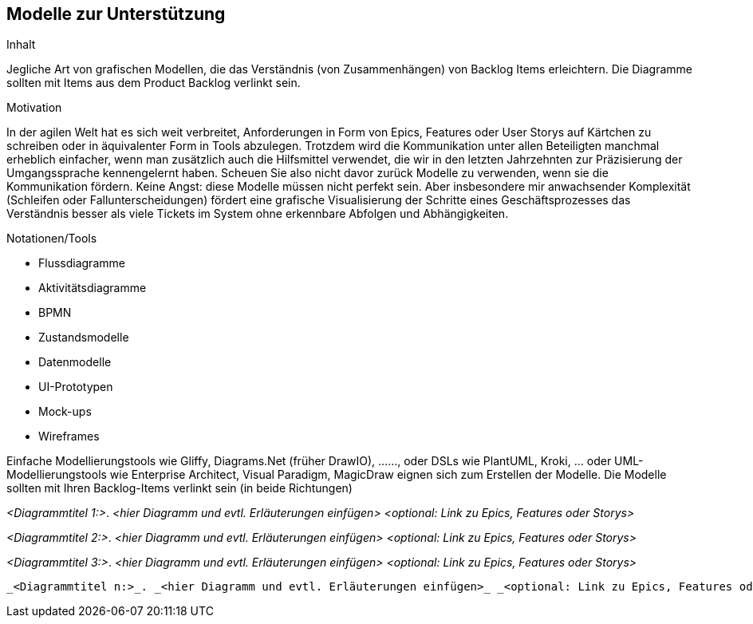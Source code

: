 [[section-Modelle-zur-Unterstuetzung]]
== Modelle zur Unterstützung

[role="re42help"]
****
.Inhalt
Jegliche Art von grafischen Modellen, die das Verständnis (von Zusammenhängen) von Backlog Items erleichtern. Die Diagramme sollten mit Items aus dem Product Backlog verlinkt sein.

.Motivation
In der agilen Welt hat es sich weit verbreitet, Anforderungen in Form von Epics, Features oder User Storys auf Kärtchen zu schreiben oder in äquivalenter Form in Tools abzulegen.
Trotzdem wird die Kommunikation unter allen Beteiligten manchmal erheblich einfacher, wenn man zusätzlich auch die Hilfsmittel verwendet, die wir in den letzten Jahrzehnten zur Präzisierung der Umgangssprache kennengelernt haben. Scheuen Sie also nicht davor zurück Modelle zu verwenden, wenn sie die Kommunikation fördern.
Keine Angst: diese Modelle müssen nicht perfekt sein. Aber insbesondere mir anwachsender Komplexität (Schleifen oder Fallunterscheidungen) fördert eine grafische Visualisierung der Schritte eines Geschäftsprozesses das Verständnis besser als viele Tickets im System ohne erkennbare Abfolgen und Abhängigkeiten.

.Notationen/Tools
* Flussdiagramme
* Aktivitätsdiagramme
* BPMN
* Zustandsmodelle
* Datenmodelle
* UI-Prototypen
* Mock-ups
* Wireframes

Einfache Modellierungstools wie Gliffy, Diagrams.Net (früher DrawIO), ......, oder DSLs wie PlantUML, Kroki, ... oder UML-Modellierungstools wie Enterprise Architect, Visual Paradigm, MagicDraw eignen sich zum Erstellen der Modelle. Die Modelle sollten mit Ihren Backlog-Items verlinkt sein (in beide Richtungen)

// .Weiterführende Informationen
// 
// Siehe https://docs.req42.de/section-xxx in der online-Dokumentation (auf Englisch!).

****

_<Diagrammtitel 1:>_. _<hier Diagramm und evtl. Erläuterungen einfügen>_ _<optional: Link zu Epics, Features oder Storys>_

_<Diagrammtitel 2:>_. _<hier Diagramm und evtl. Erläuterungen einfügen>_ _<optional: Link zu Epics, Features oder Storys>_

_<Diagrammtitel 3:>_. _<hier Diagramm und evtl. Erläuterungen einfügen>_ _<optional: Link zu Epics, Features oder Storys>_

....

_<Diagrammtitel n:>_. _<hier Diagramm und evtl. Erläuterungen einfügen>_ _<optional: Link zu Epics, Features oder Storys>_